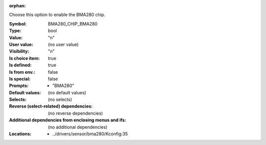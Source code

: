 :orphan:

.. title:: BMA280_CHIP_BMA280

.. option:: CONFIG_BMA280_CHIP_BMA280:
.. _CONFIG_BMA280_CHIP_BMA280:

Choose this option to enable the BMA280 chip.



:Symbol:           BMA280_CHIP_BMA280
:Type:             bool
:Value:            "n"
:User value:       (no user value)
:Visibility:       "n"
:Is choice item:   true
:Is defined:       true
:Is from env.:     false
:Is special:       false
:Prompts:

 *  "BMA280"
:Default values:
 (no default values)
:Selects:
 (no selects)
:Reverse (select-related) dependencies:
 (no reverse dependencies)
:Additional dependencies from enclosing menus and ifs:
 (no additional dependencies)
:Locations:
 * ../drivers/sensor/bma280/Kconfig:35